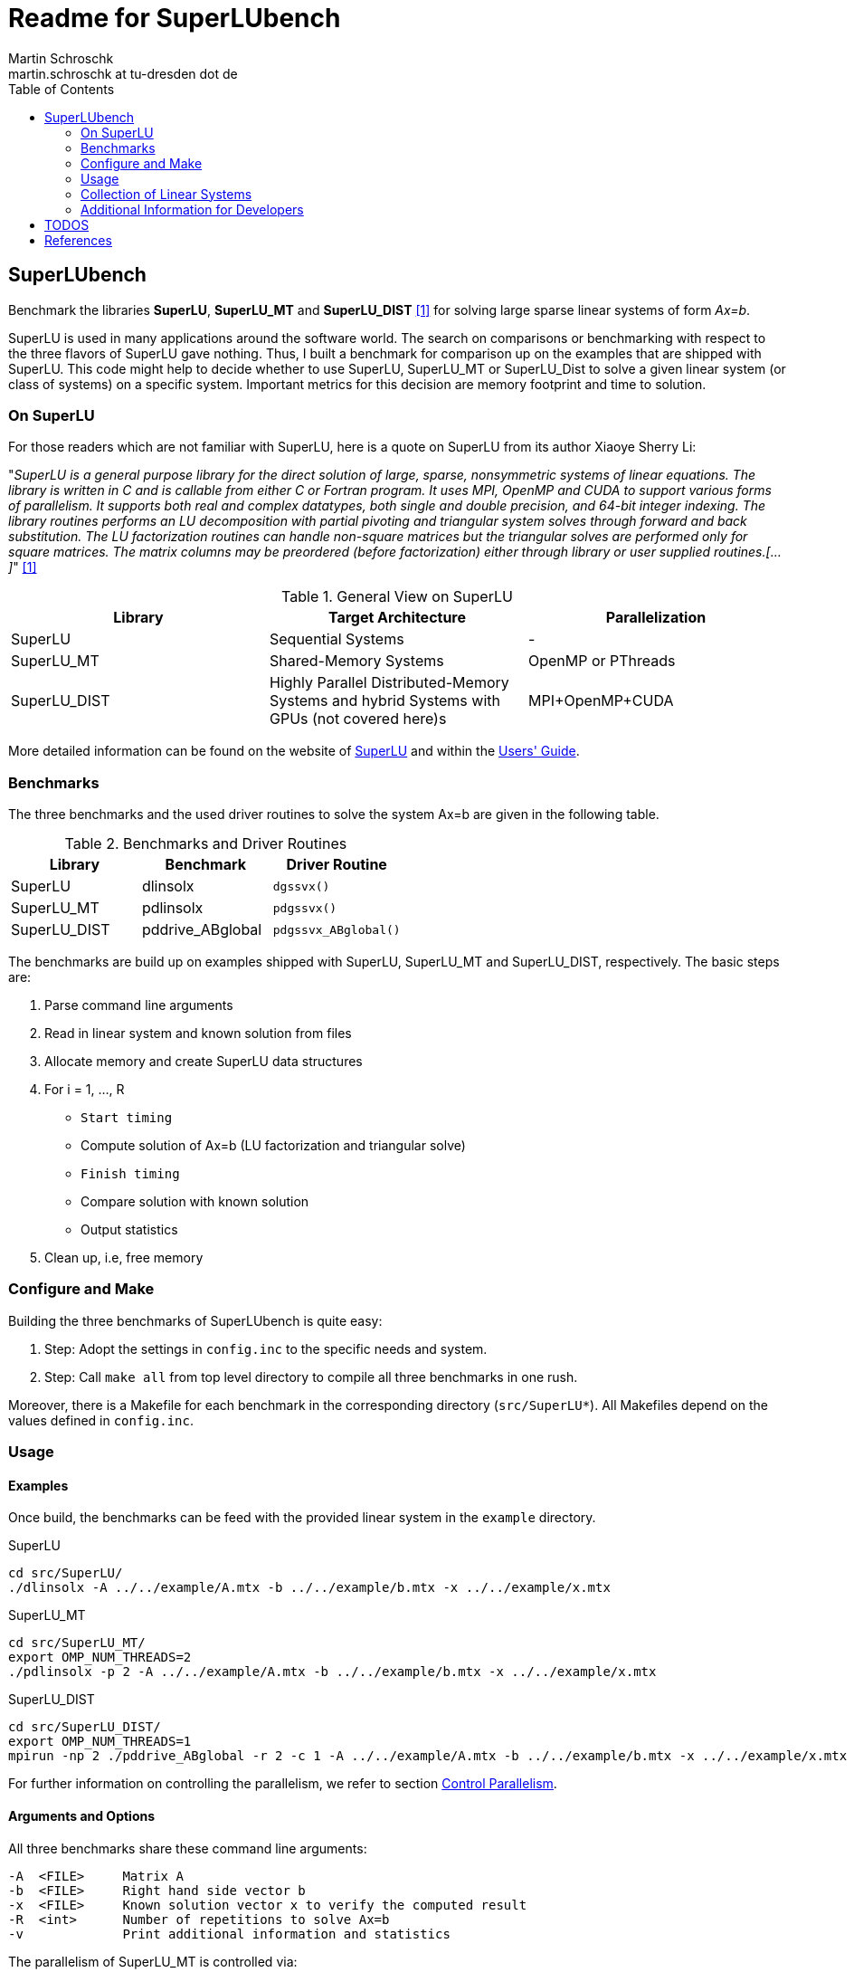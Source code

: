 = Readme for SuperLUbench
Martin Schroschk <martin.schroschk at tu-dresden dot de>
:doctype: article
:toc: right
:reproducible:
//:source-highlighter: coderay
:source-highlighter: rouge
:listing-caption: Listing
// Uncomment next line to set page size (default is A4)
//:pdf-page-size: Letter


== SuperLUbench
Benchmark the libraries *SuperLU*, *SuperLU_MT* and *SuperLU_DIST* <<slu_hp>> for solving large sparse linear systems of form _Ax=b_.

SuperLU is used in many applications around the software world. The search on comparisons or benchmarking with respect to the three flavors of SuperLU gave nothing. Thus, I built a benchmark for comparison up on the examples that are shipped with SuperLU. This code might help to decide whether to use SuperLU, SuperLU_MT or SuperLU_Dist to solve a given linear system (or class of systems) on a specific system. Important metrics for this decision are memory footprint and time to solution.


=== On SuperLU
For those readers which are not familiar with SuperLU, here is a quote on SuperLU from its author Xiaoye Sherry Li:

"_SuperLU is a general purpose library for the direct solution of large, sparse, nonsymmetric systems of linear equations. The library is written in C and is callable from either C or Fortran program. It uses MPI, OpenMP and CUDA to support various forms of parallelism. It supports both real and complex datatypes, both single and double precision, and 64-bit integer indexing. The library routines performs an LU decomposition with partial pivoting and triangular system solves through forward and back substitution. The LU factorization routines can handle non-square matrices but the triangular solves are performed only for square matrices. The matrix columns may be preordered (before factorization) either through library or user supplied routines.[...]_" <<slu_hp>>

.General View on SuperLU
|===
|Library | Target Architecture | Parallelization

|SuperLU
|Sequential Systems
|-

|SuperLU_MT
|Shared-Memory Systems
|OpenMP or PThreads

|SuperLU_DIST
|Highly Parallel Distributed-Memory Systems and hybrid Systems with GPUs (not covered here)s
|MPI+OpenMP+CUDA
|===

More detailed information can be found on the website of link:++http://crd-legacy.lbl.gov/~xiaoye/SuperLU++[SuperLU] and within the link:++http://crd-legacy.lbl.gov/~xiaoye/SuperLU/ug.pdf++[Users' Guide].



=== Benchmarks
The three benchmarks and the used driver routines to solve the system Ax=b are given in the following table.

.Benchmarks and Driver Routines
|===
|Library | Benchmark | Driver Routine

|SuperLU
|dlinsolx
|`dgssvx()`

|SuperLU_MT
|pdlinsolx
|`pdgssvx()`

|SuperLU_DIST
|pddrive_ABglobal
|`pdgssvx_ABglobal()`
|===


The benchmarks are build up on examples shipped with SuperLU, SuperLU_MT and SuperLU_DIST, respectively. The basic steps are:

. Parse command line arguments
. Read in linear system and known solution from files
. Allocate memory and create SuperLU data structures
. For i = 1, ..., R
  - `Start timing`
  - Compute solution of Ax=b (LU factorization and triangular solve)
  - `Finish timing`
  - Compare solution with known solution
  - Output statistics
. Clean up, i.e, free memory



=== Configure and Make
Building the three benchmarks of SuperLUbench is quite easy:

1. Step: Adopt the settings in `config.inc` to the specific needs and system.
2. Step: Call `make all` from top level directory to compile all three benchmarks in one rush.

Moreover, there is a Makefile for each benchmark in the corresponding directory (`src/SuperLU*`). All Makefiles depend on the values defined in `config.inc`.


=== Usage
==== Examples
Once build, the benchmarks can be feed with the provided linear system in the `example` directory.

SuperLU
----
cd src/SuperLU/
./dlinsolx -A ../../example/A.mtx -b ../../example/b.mtx -x ../../example/x.mtx
----

SuperLU_MT
----
cd src/SuperLU_MT/
export OMP_NUM_THREADS=2
./pdlinsolx -p 2 -A ../../example/A.mtx -b ../../example/b.mtx -x ../../example/x.mtx
----

SuperLU_DIST
----
cd src/SuperLU_DIST/
export OMP_NUM_THREADS=1
mpirun -np 2 ./pddrive_ABglobal -r 2 -c 1 -A ../../example/A.mtx -b ../../example/b.mtx -x ../../example/x.mtx
----
For further information on controlling the parallelism, we refer to section <<Control Parallelism>>.

==== Arguments and Options
All three benchmarks share these command line arguments:
[source,bash]
----
-A  <FILE>     Matrix A
-b  <FILE>     Right hand side vector b
-x  <FILE>     Known solution vector x to verify the computed result
-R  <int>      Number of repetitions to solve Ax=b
-v             Print additional information and statistics
----


The parallelism of SuperLU_MT is controlled via:
----
-p  <int>      Number of threads to use
----
If SuperLU_MT was built with OpenMP support, it is necessary to set the environment variable OMP_NUM_THREADS equal to the value of *-p*!

The parallelism of SuperLU_DIST is controlled via:
----
-r  <int>      Process rows
-c  <int>      Process columns
----
These two values control the partitioning of the matrices among the MPI processes and must be provided by the user. See section <<Control Parallelism>> for more information on this options.


==== Input Formats
Although there are multiple popular matrix formats (e.g., Harwell-Boeing, Triplet), only the Matrix Market format <<mtx>> is supported at the moment.


==== Control Parallelism
*SuperLU_MT:*
The number of threads `N` used by the solver method `pdgssvx()` is controlled via the command line argument `-p N`. This holds for both cases: Whether SuperLU_MT library was build with support of PThreads or OpenMP.
Oversubscription, i.e., number of threads > available physical CPUs, can be (but not necessarly needs to be) a drawback with respect to performance.
The optimal number of threads with respect to time to solution depends on the specific linear system and the computing system.

*SuperLU_DIST:*
Since SuperLU_DIST uses MPI, the benchmark `pddrive_ABglobal` needs to be invoked with `mpirun -np NP`, where NP is the number of MPI processes to use. Furthermore, the matrix A is decomposed in a block fashion way. *Todo* Explain this and what is -r and -c. Additionally, it might by crucial for performance to specify the environment variable `OMP_NUM_THREADS`, since SuperLU_DIST can also make use of threading. Oversubscription, i.e., sum of MPI processes and threads > available physical CPUs, can be a drawback with respect to performance! The default value for OMP_NUM_THREADS is implementation depend (, e.g., libgomp: one thread per CPU is used).

SuperLU FAQ gives the following advice in order to choose values for `-r` and `-c`:
"For best performance, the process grid should be arranged as square as possible. When square grid is not possible, it is better to set the row dimension (nprow) slightly smaller than the column dimension (npcol). For example, the following are good options: 2x3, 2x4, 4x4, 4x8, etc." <<slu_faq>>


=== Collection of Linear Systems
The repository <<slubenchcollection>> provides a collection of sparse linear system for benchmarking purposes.


=== Additional Information for Developers
There are some thoughts I want to dump for future references:

The used functions `dgssvx()`, `pdgssvx()` and `pdgssvx_ABglobal()` within SuperLUbench may overwrite the structures holding A and b. Thus, the values are stored in additional arrays and restored before iteratively calling the solve functions.

In SuperLU and SuperLU_MT it seems to be sufficient to recreate the arrays `double *a` and `double *rhsb`.

Additional to this two arrays, the array `asub` (holding the row indices) needs to be recreated in SuperLU_DIST since `pdgssvx_ABglobal()` may overwrite it. I'm not sure, if this also holds for the methods `dgssvx()` and `pdgssvx()`, respectively. Since I have not seen any issues with that, I did not investigate further.




== TODOS

1. Some functions of SuperLU, SuperLU_MT and SuperLU_DIST output information via `printf` to `stdout` and `stderr`. For instance, the methods `dinf_norm_error()` and `dinf_norm_error_dist()` print the norm value directly to `stdout`. From my point of view, the better way would be to return the norm value so that it can be used for further processing. 





[bibliography]
== References

- [[[slu_hp, 1]]]  Xiaoye Sherry Li, http://crd-legacy.lbl.gov/~xiaoye/SuperLU/[Website of SuperLU]
- [[[mtx, 2]]]     US National Institute of Standards and Technology, https://math.nist.gov/MatrixMarket/[Matrix Market Format]
- [[[slu_faq, 3]]] Xiaoye Sherry Li, http://crd-legacy.lbl.gov/~xiaoye/SuperLU/faq.html#superlu_dist:process_grid[SuperLU FAQ]
- [[[slubenchcollection, 4]]] Martin Schroschk, https://github.com/mflehmig/SuperLUbench-Collection[SuperLUbench-Collection]


